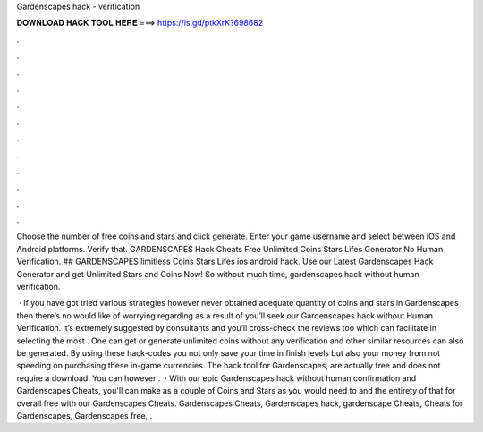 Gardenscapes hack - verification



𝐃𝐎𝐖𝐍𝐋𝐎𝐀𝐃 𝐇𝐀𝐂𝐊 𝐓𝐎𝐎𝐋 𝐇𝐄𝐑𝐄 ===> https://is.gd/ptkXrK?698682



.



.



.



.



.



.



.



.



.



.



.



.

Choose the number of free coins and stars and click generate. Enter your game username and select between iOS and Android platforms. Verify that. GARDENSCAPES Hack Cheats Free Unlimited Coins Stars Lifes Generator No Human Verification. ## GARDENSCAPES limitless Coins Stars Lifes ios android hack. Use our Latest Gardenscapes Hack Generator and get Unlimited Stars and Coins Now! So without much time, gardenscapes hack without human verification.

 · If you have got tried various strategies however never obtained adequate quantity of coins and stars in Gardenscapes then there’s no would like of worrying regarding as a result of you’ll seek our Gardenscapes hack without Human Verification. it’s extremely suggested by consultants and you’ll cross-check the reviews too which can facilitate in selecting the most . One can get or generate unlimited coins without any verification and other similar resources can also be generated. By using these hack-codes you not only save your time in finish levels but also your money from not speeding on purchasing these in-game currencies. The hack tool for Gardenscapes, are actually free and does not require a download. You can however .  · With our epic Gardenscapes hack without human confirmation and Gardenscapes Cheats, you'll can make as a couple of Coins and Stars as you would need to and the entirety of that for overall free with our Gardenscapes Cheats. Gardenscapes Cheats, Gardenscapes hack, gardenscape Cheats, Cheats for Gardenscapes, Gardenscapes free, .
